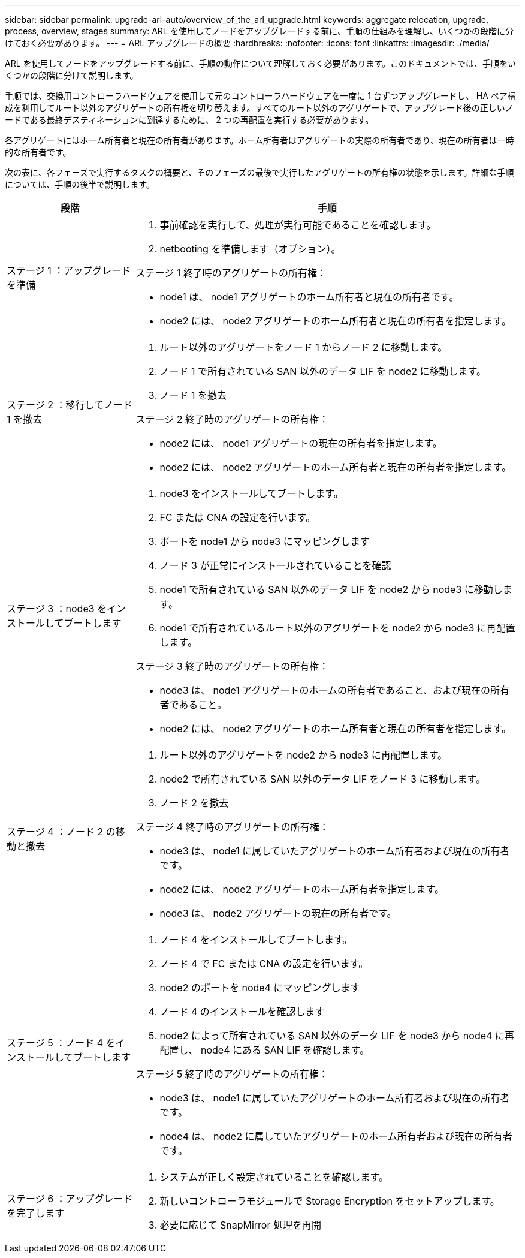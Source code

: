 ---
sidebar: sidebar 
permalink: upgrade-arl-auto/overview_of_the_arl_upgrade.html 
keywords: aggregate relocation, upgrade, process, overview, stages 
summary: ARL を使用してノードをアップグレードする前に、手順の仕組みを理解し、いくつかの段階に分けておく必要があります。 
---
= ARL アップグレードの概要
:hardbreaks:
:nofooter: 
:icons: font
:linkattrs: 
:imagesdir: ./media/


[role="lead"]
ARL を使用してノードをアップグレードする前に、手順の動作について理解しておく必要があります。このドキュメントでは、手順をいくつかの段階に分けて説明します。

手順では、交換用コントローラハードウェアを使用して元のコントローラハードウェアを一度に 1 台ずつアップグレードし、 HA ペア構成を利用してルート以外のアグリゲートの所有権を切り替えます。すべてのルート以外のアグリゲートで、アップグレード後の正しいノードである最終デスティネーションに到達するために、 2 つの再配置を実行する必要があります。

各アグリゲートにはホーム所有者と現在の所有者があります。ホーム所有者はアグリゲートの実際の所有者であり、現在の所有者は一時的な所有者です。

次の表に、各フェーズで実行するタスクの概要と、そのフェーズの最後で実行したアグリゲートの所有権の状態を示します。詳細な手順については、手順の後半で説明します。

[cols="25,75"]
|===
| 段階 | 手順 


| ステージ 1 ：アップグレードを準備  a| 
. 事前確認を実行して、処理が実行可能であることを確認します。
. netbooting を準備します（オプション）。


ステージ 1 終了時のアグリゲートの所有権：

* node1 は、 node1 アグリゲートのホーム所有者と現在の所有者です。
* node2 には、 node2 アグリゲートのホーム所有者と現在の所有者を指定します。




| ステージ 2 ：移行してノード 1 を撤去  a| 
. ルート以外のアグリゲートをノード 1 からノード 2 に移動します。
. ノード 1 で所有されている SAN 以外のデータ LIF を node2 に移動します。
. ノード 1 を撤去


ステージ 2 終了時のアグリゲートの所有権：

* node2 には、 node1 アグリゲートの現在の所有者を指定します。
* node2 には、 node2 アグリゲートのホーム所有者と現在の所有者を指定します。




| ステージ 3 ：node3 をインストールしてブートします  a| 
. node3 をインストールしてブートします。
. FC または CNA の設定を行います。
. ポートを node1 から node3 にマッピングします
. ノード 3 が正常にインストールされていることを確認
. node1 で所有されている SAN 以外のデータ LIF を node2 から node3 に移動します。
. node1 で所有されているルート以外のアグリゲートを node2 から node3 に再配置します。


ステージ 3 終了時のアグリゲートの所有権：

* node3 は、 node1 アグリゲートのホームの所有者であること、および現在の所有者であること。
* node2 には、 node2 アグリゲートのホーム所有者と現在の所有者を指定します。




| ステージ 4 ：ノード 2 の移動と撤去  a| 
. ルート以外のアグリゲートを node2 から node3 に再配置します。
. node2 で所有されている SAN 以外のデータ LIF をノード 3 に移動します。
. ノード 2 を撤去


ステージ 4 終了時のアグリゲートの所有権：

* node3 は、 node1 に属していたアグリゲートのホーム所有者および現在の所有者です。
* node2 には、 node2 アグリゲートのホーム所有者を指定します。
* node3 は、 node2 アグリゲートの現在の所有者です。




| ステージ 5 ：ノード 4 をインストールしてブートします  a| 
. ノード 4 をインストールしてブートします。
. ノード 4 で FC または CNA の設定を行います。
. node2 のポートを node4 にマッピングします
. ノード 4 のインストールを確認します
. node2 によって所有されている SAN 以外のデータ LIF を node3 から node4 に再配置し、 node4 にある SAN LIF を確認します。


ステージ 5 終了時のアグリゲートの所有権：

* node3 は、 node1 に属していたアグリゲートのホーム所有者および現在の所有者です。
* node4 は、 node2 に属していたアグリゲートのホーム所有者および現在の所有者です。




| ステージ 6 ：アップグレードを完了します  a| 
. システムが正しく設定されていることを確認します。
. 新しいコントローラモジュールで Storage Encryption をセットアップします。
. 必要に応じて SnapMirror 処理を再開


|===